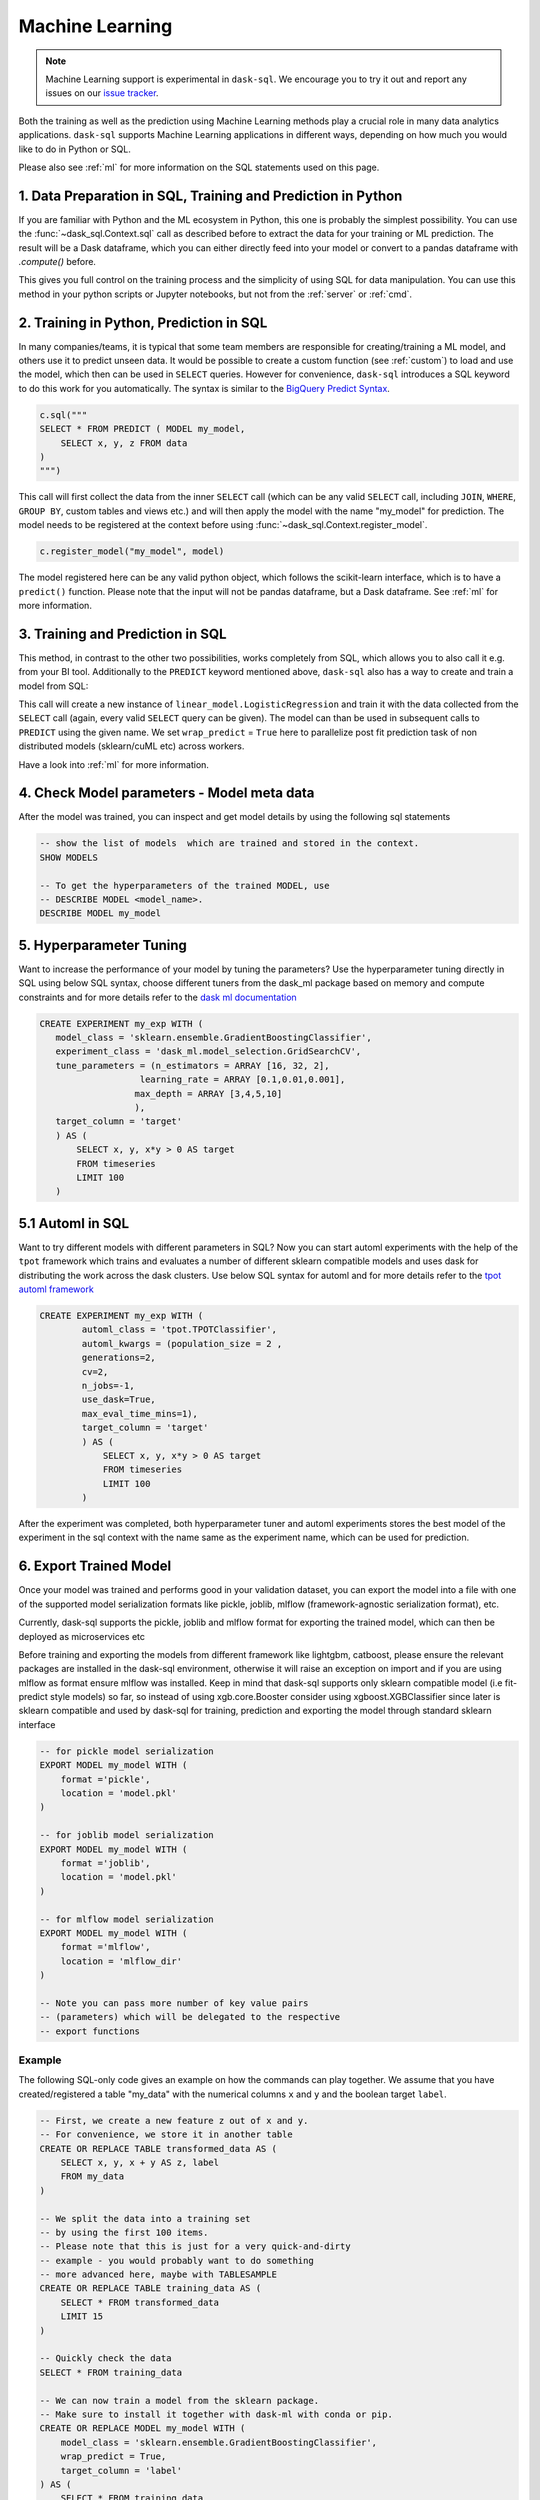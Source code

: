 .. _machine_learning:

Machine Learning
================

.. note::

    Machine Learning support is experimental in ``dask-sql``.
    We encourage you to try it out and report any issues on our
    `issue tracker <https://github.com/dask-contrib/dask-sql/issues>`_.

Both the training as well as the prediction using Machine Learning methods play a crucial role in
many data analytics applications. ``dask-sql`` supports Machine Learning
applications in different ways, depending on how much you would like to do in Python or SQL.

Please also see :ref:`ml` for more information on the SQL statements used on this page.

1. Data Preparation in SQL, Training and Prediction in Python
-------------------------------------------------------------

If you are familiar with Python and the ML ecosystem in Python, this one is probably
the simplest possibility. You can use the :func:`~dask_sql.Context.sql` call as described
before to extract the data for your training or ML prediction.
The result will be a Dask dataframe, which you can either directly feed into your model
or convert to a pandas dataframe with `.compute()` before.

This gives you full control on the training process and the simplicity of
using SQL for data manipulation. You can use this method in your python scripts
or Jupyter notebooks, but not from the :ref:`server` or :ref:`cmd`.

2. Training in Python, Prediction in SQL
----------------------------------------

In many companies/teams, it is typical that some team members are responsible for
creating/training a ML model, and others use it to predict unseen data.
It would be possible to create a custom function (see :ref:`custom`) to load and use the model,
which then can be used in ``SELECT`` queries.
However for convenience, ``dask-sql`` introduces a SQL keyword to do this work for you
automatically. The syntax is similar to the `BigQuery Predict Syntax <https://cloud.google.com/bigquery-ml/docs/reference/standard-sql/bigqueryml-syntax-predict>`_.

.. code-block:: python

    c.sql("""
    SELECT * FROM PREDICT ( MODEL my_model,
        SELECT x, y, z FROM data
    )
    """)

This call will first collect the data from the inner ``SELECT`` call (which can be any valid
``SELECT`` call, including ``JOIN``, ``WHERE``, ``GROUP BY``, custom tables and views etc.)
and will then apply the model with the name "my_model" for prediction.
The model needs to be registered at the context before using :func:`~dask_sql.Context.register_model`.

.. code-block:: python

    c.register_model("my_model", model)

The model registered here can be any valid python object, which follows the scikit-learn
interface, which is to have a ``predict()`` function.
Please note that the input will not be pandas dataframe, but a Dask dataframe.
See :ref:`ml` for more information.

3. Training and Prediction in SQL
---------------------------------

This method, in contrast to the other two possibilities, works completely from SQL,
which allows you to also call it e.g. from your BI tool.
Additionally to the ``PREDICT`` keyword mentioned above, ``dask-sql`` also has a way to
create and train a model from SQL:

.. tabs::

    .. group-tab:: CPU

        .. code-block:: sql

            CREATE MODEL my_model WITH (
                model_class = 'sklearn.linear_model.LogisticRegression',
                wrap_predict = True,
                target_column = 'target'
            ) AS (
                SELECT x, y, x*y > 0 as target
                FROM timeseries
                LIMIT 100
            )

    .. group-tab:: GPU

        .. code-block:: sql

            CREATE MODEL my_model WITH (
                model_class = 'cuml.linear_model.LogisticRegression',
                wrap_predict = True,
                target_column = 'target'
            ) AS (
                SELECT x, y, x*y > 0 as target
                FROM timeseries
                LIMIT 100
            )

This call will create a new instance of ``linear_model.LogisticRegression``
and train it with the data collected from the ``SELECT`` call (again, every valid ``SELECT``
query can be given). The model can than be used in subsequent calls to ``PREDICT``
using the given name.
We set ``wrap_predict`` = ``True`` here to parallelize post fit prediction task of non distributed models (sklearn/cuML etc) across workers.

Have a look into :ref:`ml` for more information.

4. Check Model parameters - Model meta data
-------------------------------------------
After the model was trained, you can inspect and get model details by using the
following sql statements

.. code-block:: sql

    -- show the list of models  which are trained and stored in the context.
    SHOW MODELS

    -- To get the hyperparameters of the trained MODEL, use
    -- DESCRIBE MODEL <model_name>.
    DESCRIBE MODEL my_model

5. Hyperparameter Tuning
-------------------------
Want to increase the performance of your model by tuning the
parameters? Use the hyperparameter tuning directly
in SQL using below SQL syntax, choose different tuners
from the dask_ml package based on memory and compute constraints and
for more details refer to the `dask ml documentation <https://ml.dask.org/hyper-parameter-search.html#incremental-hyperparameter-optimization>`_

.. code-block:: sql

 CREATE EXPERIMENT my_exp WITH (
    model_class = 'sklearn.ensemble.GradientBoostingClassifier',
    experiment_class = 'dask_ml.model_selection.GridSearchCV',
    tune_parameters = (n_estimators = ARRAY [16, 32, 2],
                    learning_rate = ARRAY [0.1,0.01,0.001],
                   max_depth = ARRAY [3,4,5,10]
                   ),
    target_column = 'target'
    ) AS (
        SELECT x, y, x*y > 0 AS target
        FROM timeseries
        LIMIT 100
    )

5.1 Automl in SQL
-----------------
Want to try different models with different parameters in SQL? Now you can
start automl experiments with the help of the ``tpot`` framework which trains
and evaluates a number of different sklearn compatible models and uses dask for
distributing the work across the dask clusters.
Use below SQL syntax for automl and for more details refer to the
`tpot automl framework <https://epistasislab.github.io/tpot/>`_


.. code-block:: sql

    CREATE EXPERIMENT my_exp WITH (
            automl_class = 'tpot.TPOTClassifier',
            automl_kwargs = (population_size = 2 ,
            generations=2,
            cv=2,
            n_jobs=-1,
            use_dask=True,
            max_eval_time_mins=1),
            target_column = 'target'
            ) AS (
                SELECT x, y, x*y > 0 AS target
                FROM timeseries
                LIMIT 100
            )

After the experiment was completed, both hyperparameter tuner and
automl experiments stores the best model of the experiment in the sql context with
the name same as the experiment name, which can be used for prediction.

6. Export Trained Model
------------------------
Once your model was trained and performs good in your validation dataset,
you can export the model into a file with one of the supported model serialization
formats like pickle, joblib, mlflow (framework-agnostic serialization format), etc.

Currently, dask-sql supports the pickle, joblib and mlflow format for exporting the
trained model, which can then be deployed as microservices etc

Before training and exporting the models from different framework like
lightgbm, catboost, please ensure the relevant packages are installed in the
dask-sql environment, otherwise it will raise an exception on import and if you
are using mlflow as format ensure mlflow was installed. Keep in mind that dask-sql supports
only sklearn compatible model (i.e fit-predict style models) so far, so instead of using
xgb.core.Booster consider using xgboost.XGBClassifier since later is sklearn compatible
and used by dask-sql for training, prediction and exporting the model
through standard sklearn interface


.. code-block:: sql

    -- for pickle model serialization
    EXPORT MODEL my_model WITH (
        format ='pickle',
        location = 'model.pkl'
    )

    -- for joblib model serialization
    EXPORT MODEL my_model WITH (
        format ='joblib',
        location = 'model.pkl'
    )

    -- for mlflow model serialization
    EXPORT MODEL my_model WITH (
        format ='mlflow',
        location = 'mlflow_dir'
    )

    -- Note you can pass more number of key value pairs
    -- (parameters) which will be delegated to the respective
    -- export functions


Example
~~~~~~~

The following SQL-only code gives an example on how the commands can play together.
We assume that you have created/registered a table "my_data" with the numerical columns ``x`` and ``y``
and the boolean target ``label``.

.. code-block:: sql

    -- First, we create a new feature z out of x and y.
    -- For convenience, we store it in another table
    CREATE OR REPLACE TABLE transformed_data AS (
        SELECT x, y, x + y AS z, label
        FROM my_data
    )

    -- We split the data into a training set
    -- by using the first 100 items.
    -- Please note that this is just for a very quick-and-dirty
    -- example - you would probably want to do something
    -- more advanced here, maybe with TABLESAMPLE
    CREATE OR REPLACE TABLE training_data AS (
        SELECT * FROM transformed_data
        LIMIT 15
    )

    -- Quickly check the data
    SELECT * FROM training_data

    -- We can now train a model from the sklearn package.
    -- Make sure to install it together with dask-ml with conda or pip.
    CREATE OR REPLACE MODEL my_model WITH (
        model_class = 'sklearn.ensemble.GradientBoostingClassifier',
        wrap_predict = True,
        target_column = 'label'
    ) AS (
        SELECT * FROM training_data
    )

    -- Now apply the trained model on all the data
    -- and compare.
    SELECT
        *, (CASE WHEN target = label THEN True ELSE False END) AS correct
    FROM PREDICT(MODEL my_model,
        SELECT * FROM transformed_data
    )
    -- list models
    SHOW MODELS
    -- check parameters of the model
    DESCRIBE MODEL my_model

    -- experiment to tune different hyperparameters
    CREATE EXPERIMENT my_exp WITH(
    model_class = 'sklearn.ensemble.GradientBoostingClassifier',
    experiment_class = 'dask_ml.model_selection.GridSearchCV',
    tune_parameters = (n_estimators = ARRAY [16, 32, 2],
                    learning_rate = ARRAY [0.1,0.01,0.001],
                   max_depth = ARRAY [3,4,5,10]
                   ),
    target_column = 'label'
    ) AS (
        SELECT * FROM training_data
    )


    -- creates experiment with automl framework
    CREATE EXPERIMENT my_exp WITH (
            automl_class = 'tpot.TPOTRegressor',
            automl_kwargs = (population_size = 2 ,
            generations=2,
            cv=2,
            n_jobs=-1,
            use_dask=True,
            max_eval_time_mins=1),
            target_column = 'z'
            ) AS (
                SELECT * FROM training_data
            )

    -- checks the parameter of automl model
    DESCRIBE MODEL automl_TPOTRegressor

    -- export model
    EXPORT MODEL my_model WITH (
        format ='pickle',
        location = 'model.pkl'
    )
